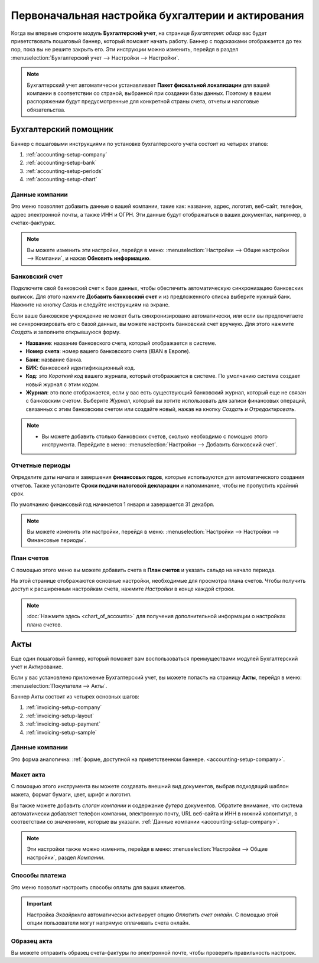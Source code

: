 =======================================================
Первоначальная настройка бухгалтерии и актирования
=======================================================

Когда вы впервые откроете модуль **Бухгалтерский учет**, на странице *Бухгалтерия: обзор* вас будет
приветствовать пошаговый баннер, который поможет начать работу. Баннер с подсказками отображается
до тех пор, пока вы не решите закрыть его. Эти инструкции можно изменить, перейдя в раздел
:menuselection:`Бухгалтерский учет --> Настройки --> Настройки`.

.. note::
   Бухгалтерский учет автоматически устанавливает **Пакет фискальной локализации** для вашей компании в соответствии со страной, выбранной при создании базы данных. Поэтому в вашем распоряжении будут предусмотренные для конкретной страны счета, отчеты и налоговые обязательства.

Бухгалтерский помощник
======================

Баннер с пошаговыми инструкциями по установке бухгалтерского учета состоит из четырех этапов:


#. :ref:`accounting-setup-company`
#. :ref:`accounting-setup-bank`
#. :ref:`accounting-setup-periods`
#. :ref:`accounting-setup-chart`

.. _accounting-setup-company:

Данные компании
---------------

Это меню позволяет добавить данные о вашей компании, такие как: название, адрес, логотип, веб-сайт,
телефон, адрес электронной почты, а также ИНН и ОГРН.
Эти данные будут отображаться в ваших документах,
например, в счетах-фактурах.

.. note::
   Вы можете изменить эти настройки, перейдя в меню: :menuselection:`Настройки --> Общие настройки --> Компании`, и нажав **Обновить информацию**.

.. _accounting-setup-bank:

Банковский счет
---------------

Подключите свой банковский счет к базе данных, чтобы обеспечить автоматическую синхронизацию банковских выписок. Для этого
нажмите **Добавить банковский счет** и из предложенного списка выберите нужный банк.
Нажмите на кнопку *Связь* и следуйте инструкциям на экране.

Если ваше банковское учреждение не может быть синхронизировано автоматически, или если вы предпочитаете не синхронизировать его с
базой данных, вы можете настроить банковский счет вручную. Для этого нажмите *Создать* и
заполните открывшуюся форму.

- **Название**: название банковского счета, который отображается в системе.
- **Номер счета**: номер вашего банковского счета (IBAN в Европе).
- **Банк**: название банка.
- **БИК**: банковский идентификационный код.
- **Код**: это *Короткий код* вашего журнала, который отображается в системе. По умолчанию система создает
  новый журнал с этим кодом.
- **Журнал**: это поле отображается, если у вас есть существующий банковский журнал, который еще не связан с
  банковским счетом. Выберите *Журнал*, который вы хотите использовать для записи финансовых операций, связанных с этим банковским счетом или создайте новый, нажав на кнопку *Создать и Отредактировать*.

.. note::
   - Вы можете добавить столько банковских счетов, сколько необходимо с помощью этого инструмента. Перейдите в меню: :menuselection:`Настройки
     --> Добавить банковский счет`.

.. _accounting-setup-periods:

Отчетные периоды
----------------

Определите даты начала и завершения **финансовых годов**, которые используются для автоматического
создания отчетов. Также установите **Сроки подачи налоговой декларации** и напоминание,
чтобы не пропустить крайний срок.

По умолчанию финансовый год начинается 1 января и завершается 31 декабря.

.. note::
   Вы можете изменить эти настройки, перейдя в меню: :menuselection:`Настройки --> Настройки -->
   Финансовые периоды`.

.. _accounting-setup-chart:

План счетов
-----------

С помощью этого меню вы можете добавить счета в **План счетов** и указать сальдо на начало периода.

На этой странице отображаются основные настройки, необходимые для просмотра плана счетов. Чтобы получить доступ к расширенным
настройкам счета, нажмите *Настройки* в конце каждой строки.


.. note::
   :doc:`Нажмите здесь <chart_of_accounts>` для получения дополнительной информации о настройках плана счетов.

Акты
====

Еще один пошаговый баннер, который поможет вам воспользоваться преимуществами модулей Бухгалтерский учет и Актирование.

Если у вас установлено приложение Бухгалтерский учет, вы можете попасть на страницу **Акты**, перейдя в меню:
:menuselection:`Покупатели --> Акты`.

Баннер Акты состоит из четырех основных шагов:

#. :ref:`invoicing-setup-company`
#. :ref:`invoicing-setup-layout`
#. :ref:`invoicing-setup-payment`
#. :ref:`invoicing-setup-sample`

.. _invoicing-setup-company:

Данные компании
---------------

Это форма аналогична: :ref:`форме, доступной на приветственном баннере.
<accounting-setup-company>`.

.. _invoicing-setup-layout:

Макет акта
----------

С помощью этого инструмента вы можете создавать внешний вид документов, выбрав подходящий шаблон макета,
формат бумаги, цвет, шрифт и логотип.

Вы также можете добавить *слоган компании* и содержание *футера* документов. Обратите внимание, что система
автоматически добавляет телефон компании, электронную почту, URL веб-сайта и ИНН в нижний колонтитул, в соответствии со значениями, которые вы указали. :ref:`Данные компании
<accounting-setup-company>`.

.. note::
   Эти настройки также можно изменить, перейдя в меню: :menuselection:`Настройки --> Общие настройки`, раздел *Компании*.


.. _invoicing-setup-payment:

Способы платежа
---------------

Это меню позволит настроить способы оплаты для ваших клиентов.

.. important::
   Настройка *Эквайринга* автоматически активирует опцию *Оплатить счет онлайн*. С помощью этой опции пользователи могут напрямую оплачивать счета онлайн.

.. _invoicing-setup-sample:

Образец акта
------------

Вы можете отправить образец счета-фактуры по электронной почте, чтобы проверить правильность настроек.

.. seealso::
   * :doc:`../../bank/setup/bank_accounts`
   * :doc:`chart_of_accounts`
